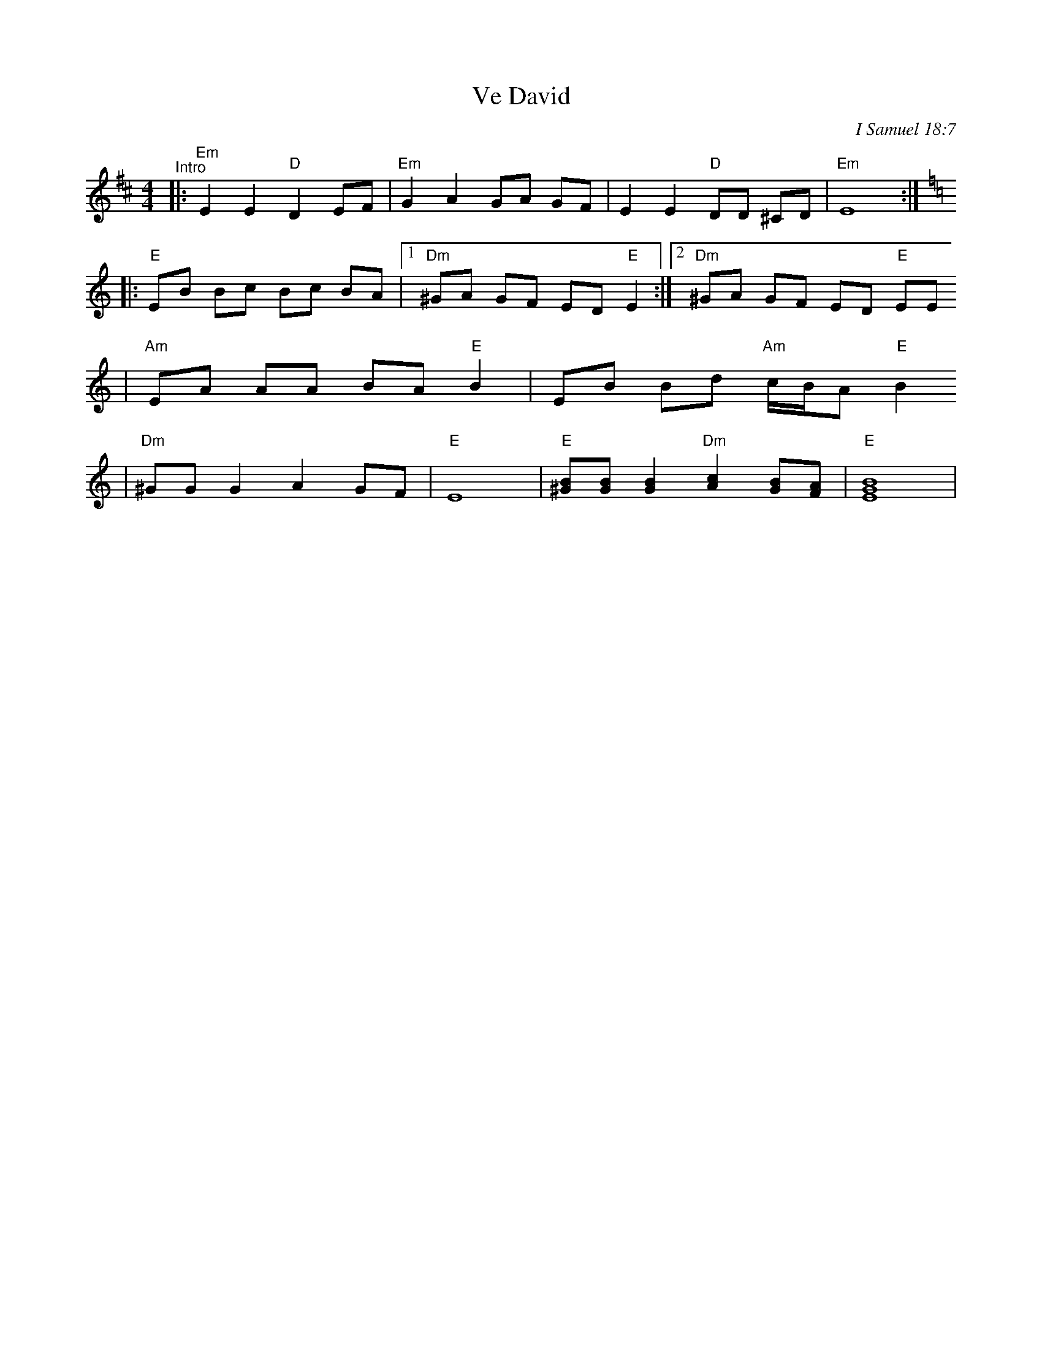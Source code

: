 X: 664
T: Ve David
O: I Samuel 18:7
Z: 1997 by John Chambers <jc:trillian.mit.edu>
M: 4/4
L: 1/8
K: Edor
"^Intro"\
|: "Em"E2 E2 "D"D2 EF | "Em"G2 A2 GA GF | E2 E2 "D"DD ^CD | "Em"E8 :|
K: Ephr
|: "E"EB Bc Bc BA |[1 "Dm"^GA GF ED "E"E2 :|[2 "Dm" ^GA GF ED "E" EE
| "Am"EA AA BA "E"B2 | EB Bd "Am"c/B/A "E"B2
| "Dm"^GG G2 A2 GF | "E"E8 | "E"[^GB][GB] [G2B2] "Dm"[A2c2] [GB][FA] | "E"[B8E8G8]|
